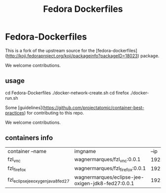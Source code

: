 #+Title: Fedora Dockerfiles

* Fedora-Dockerfiles

This is a fork of the upstream source for the
[fedora-dockerfiles](http://koji.fedoraproject.org/koji/packageinfo?packageID=18023)
package.


We welcome contributions.

** usage
# git clone https://github.com/wagnermarques/Fedora-Dockerfiles.git
cd Fedora-Dockerfiles
./docker-network-create.sh
cd firefox
./docker-run.sh


Some [guidelines](https://github.com/projectatomic/container-best-practices) for contributing to this repo.

We welcome contributions.


** containers info
   | container --name                   | imgname                                           |           --ip | --net              |     ports | obs |
   | fzl_vnc                            | wagnermarques/fzl_vnc:0.0.1                       | 192.168.33.155 | fzl_network_bridge | 5901:5901 |     |
   | fzl_firefox                        | wagnermarques/fzl_firefox:0.0.1                   | 192.168.33.157 | fzl_network_bridge | 5902:5901 |     |
   | fzl_eclipse_jee_oxygen_java8_fed27 | wagnermarques/eclipse-jee-oxigen-jdk8-fed27:0.0.1 | 192.168.33.158 | fzl_network_bridge | 5903:5901 |     |




